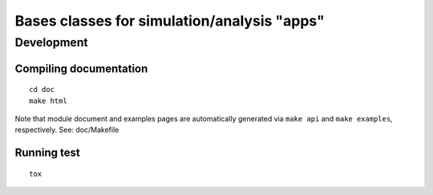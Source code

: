 Bases classes for simulation/analysis "apps"
============================================

Development
-----------

Compiling documentation
~~~~~~~~~~~~~~~~~~~~~~~
::

  cd doc
  make html

Note that module document and examples pages are automatically
generated via ``make api`` and ``make examples``, respectively.
See: doc/Makefile

Running test
~~~~~~~~~~~~
::

  tox
